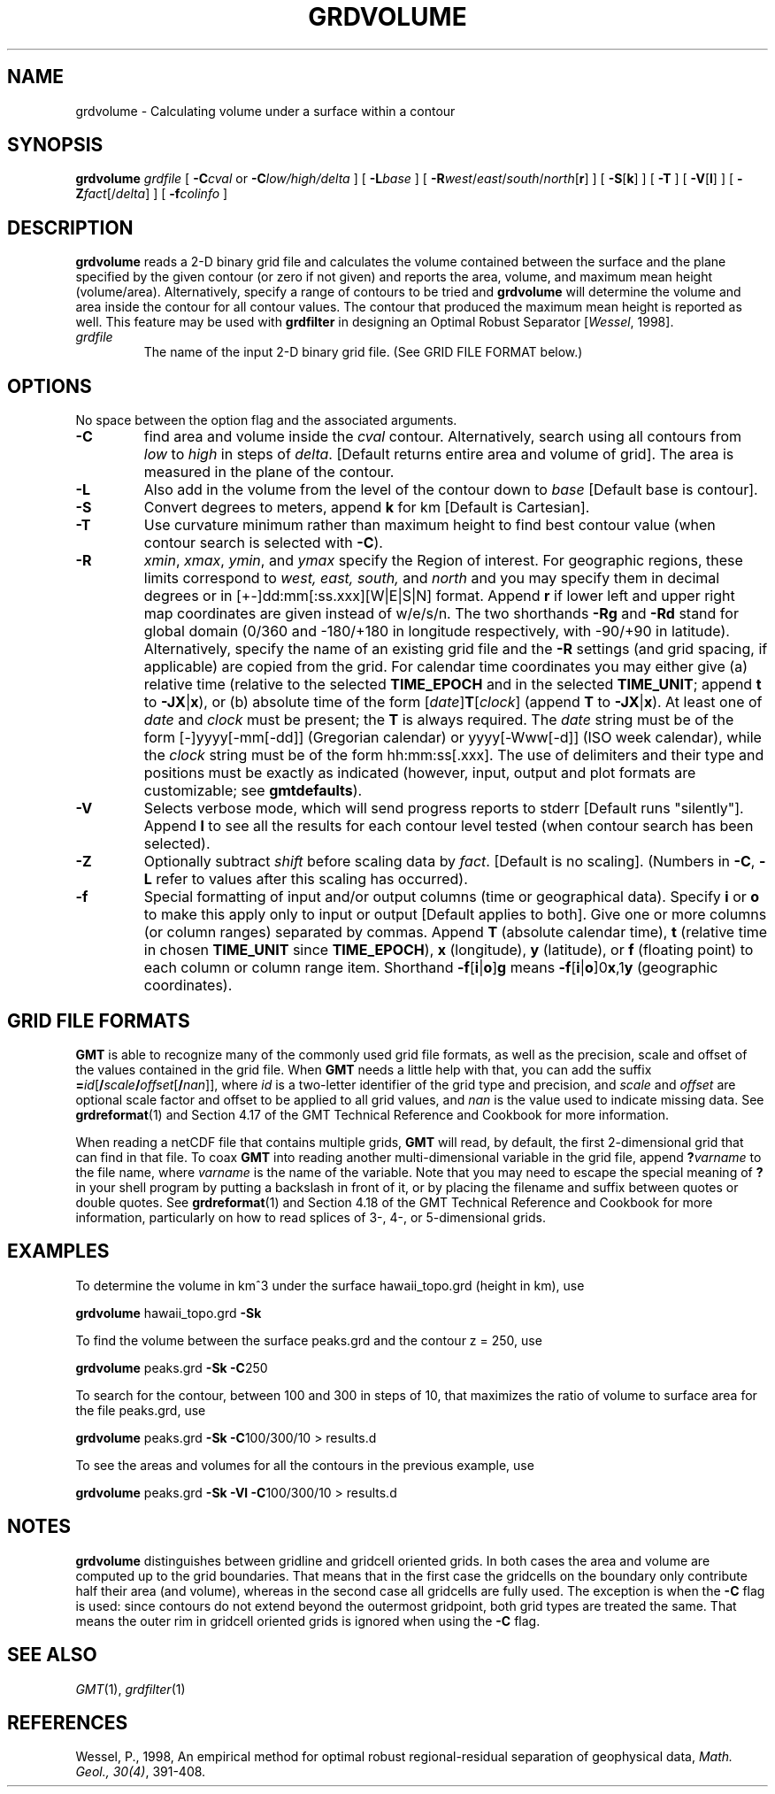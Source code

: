 .TH GRDVOLUME 1 "1 Jan 2013" "GMT 4.5.9" "Generic Mapping Tools"
.SH NAME
grdvolume \- Calculating volume under a surface within a contour
.SH SYNOPSIS
\fBgrdvolume\fP \fIgrdfile\fP [ \fB\-C\fP\fIcval\fP or \fB\-C\fP\fIlow/high/delta\fP ] 
[ \fB\-L\fP\fIbase\fP ] [ \fB\-R\fP\fIwest\fP/\fIeast\fP/\fIsouth\fP/\fInorth\fP[\fBr\fP] ] [ \fB\-S\fP[\fBk\fP] ] [ \fB\-T\fP ] [ \fB\-V\fP[\fBl\fP] ] 
[ \fB\-Z\fP\fIfact\fP[/\fIdelta\fP] ] [ \fB\-f\fP\fIcolinfo\fP ]
.SH DESCRIPTION
\fBgrdvolume\fP reads a 2-D binary grid file and calculates the volume contained
between the surface and the plane specified by the given contour (or zero if not given)
and reports the area, volume, and maximum mean height (volume/area).
Alternatively, specify a range of contours to be tried and \fBgrdvolume\fP will determine
the volume and area inside the contour for all contour values.  The contour that produced
the maximum mean height is reported as well.  This feature may be used with
\fBgrdfilter\fP in designing an Optimal Robust Separator [\fIWessel\fP, 1998].
.TP
\fIgrdfile\fP
The name of the input 2-D binary grid file.
(See GRID FILE FORMAT below.)
.SH OPTIONS
No space between the option flag and the associated arguments.
.TP
\fB\-C\fP
find area and volume inside the \fIcval\fP contour.  Alternatively, search using
all contours from \fIlow\fP to \fIhigh\fP in steps of \fIdelta\fP.  [Default returns
entire area and volume of grid].  The area is measured in the plane of the contour.
.TP
\fB\-L\fP
Also add in the volume from the level of the contour down to \fIbase\fP [Default base is contour].
.TP
\fB\-S\fP
Convert degrees to meters, append \fBk\fP for km [Default is Cartesian].
.TP
\fB\-T\fP
Use curvature minimum rather than maximum height to find best contour value (when contour
search is selected with \fB\-C\fP).
.TP
\fB\-R\fP
\fIxmin\fP, \fIxmax\fP, \fIymin\fP, and \fIymax\fP specify the Region of interest.  For geographic
regions, these limits correspond to \fIwest, east, south,\fP and \fInorth\fP and you may specify them
in decimal degrees or in [+-]dd:mm[:ss.xxx][W|E|S|N] format.  Append \fBr\fP if lower left and upper right
map coordinates are given instead of w/e/s/n.  The two shorthands \fB\-Rg\fP and \fB\-Rd\fP stand for global domain
(0/360 and -180/+180 in longitude respectively, with -90/+90 in latitude).  Alternatively, specify the name
of an existing grid file and the \fB\-R\fP settings (and grid spacing, if applicable) are copied from the grid.
For calendar time coordinates you may either give (a) relative
time (relative to the selected \fBTIME_EPOCH\fP and in the selected \fBTIME_UNIT\fP; append \fBt\fP to
\fB\-JX\fP|\fBx\fP), or (b) absolute time of the form [\fIdate\fP]\fBT\fP[\fIclock\fP]
(append \fBT\fP to \fB\-JX\fP|\fBx\fP).  At least one of \fIdate\fP and \fIclock\fP
must be present; the \fBT\fP is always required.  The \fIdate\fP string must be of the form [-]yyyy[-mm[-dd]]
(Gregorian calendar) or yyyy[-Www[-d]] (ISO week calendar), while the \fIclock\fP string must be of
the form hh:mm:ss[.xxx].  The use of delimiters and their type and positions must be exactly as indicated
(however, input, output and plot formats are customizable; see \fBgmtdefaults\fP). 
.TP
\fB\-V\fP
Selects verbose mode, which will send progress reports to stderr [Default runs "silently"].
Append \fBl\fP to see all the results for each contour level tested (when contour search
has been selected).
.TP
\fB\-Z\fP
Optionally subtract \fIshift\fP before scaling data by \fIfact\fP. [Default is no scaling].
(Numbers in \fB\-C\fP, \fB\-L\fP refer to values after this scaling has occurred).
.TP
\fB\-f\fP
Special formatting of input and/or output columns (time or geographical data).
Specify \fBi\fP or \fBo\fP to make this apply only to input or output [Default applies to both].
Give one or more columns (or column ranges) separated by commas.
Append \fBT\fP (absolute calendar time), \fBt\fP (relative time in chosen \fBTIME_UNIT\fP since \fBTIME_EPOCH\fP),
\fBx\fP (longitude), \fBy\fP (latitude), or \fBf\fP (floating point) to each column
or column range item.  Shorthand \fB\-f\fP[\fBi\fP|\fBo\fP]\fBg\fP means \fB\-f\fP[\fBi\fP|\fBo\fP]0\fBx\fP,1\fBy\fP
(geographic coordinates).
.SH GRID FILE FORMATS
\fBGMT\fP is able to recognize many of the commonly used grid file formats, as well as the precision, scale and offset of the values
contained in the grid file. When \fBGMT\fP needs a little help with that, you can add the suffix \fB=\fP\fIid\fP[\fB/\fP\fIscale\fP\fB/\fP\fIoffset\fP[\fB/\fP\fInan\fP]],
where \fIid\fP is a two-letter identifier of the grid type and precision, and \fIscale\fP and \fIoffset\fP are optional scale factor
and offset to be applied to all grid values, and \fInan\fP is the value used to indicate missing data.
See \fBgrdreformat\fP(1) and Section 4.17 of the GMT Technical Reference and Cookbook for more information.
.P
When reading a netCDF file that contains multiple grids, \fBGMT\fP will read, by default, the first 2-dimensional grid that can find in that
file. To coax \fBGMT\fP into reading another multi-dimensional variable in the grid file, append \fB?\fP\fIvarname\fP to the file name, where
\fIvarname\fP is the name of the variable. Note that you may need to escape the special meaning of \fB?\fP in your shell program
by putting a backslash in front of it, or by placing the filename and suffix between quotes or double quotes.
See \fBgrdreformat\fP(1) and Section 4.18 of the GMT Technical Reference and Cookbook for more information,
particularly on how to read splices of 3-, 4-, or 5-dimensional grids.
.SH EXAMPLES
To determine the volume in km^3 under the surface hawaii_topo.grd (height in km), use
.br
.sp
\fBgrdvolume\fP hawaii_topo.grd \fB\-Sk\fP
.br
.sp
To find the volume between the surface peaks.grd and the contour z = 250, use
.br
.sp
\fBgrdvolume\fP peaks.grd \fB\-Sk\fP \fB\-C\fP250
.br
.sp
To search for the contour, between 100 and 300 in steps of 10, that maximizes the ratio of volume
to surface area for the file peaks.grd, use
.br
.sp
\fBgrdvolume\fP peaks.grd \fB\-Sk\fP \fB\-C\fP100/300/10 > results.d
.br
.sp
To see the areas and volumes for all the contours in the previous example, use
.br
.sp
\fBgrdvolume\fP peaks.grd \fB\-Sk\fP \fB\-Vl\fP \fB\-C\fP100/300/10 > results.d
.SH "NOTES"
\fBgrdvolume\fP distinguishes between gridline and gridcell oriented grids. In both cases the area and
volume are computed up to the grid boundaries. That means that in the first case the gridcells on
the boundary only contribute half their area (and volume), whereas in the second case all gridcells
are fully used. The exception is when the \fB\-C\fP flag is used: since contours do not extend beyond
the outermost gridpoint, both grid types are treated the same. That means the outer rim in gridcell
oriented grids is ignored when using the \fB\-C\fP flag.
.SH "SEE ALSO"
.IR GMT (1),
.IR grdfilter (1)
.SH REFERENCES
Wessel, P., 1998, An empirical method for optimal robust regional-residual separation of geophysical data,
\fIMath. Geol., 30(4)\fP, 391\-408.
